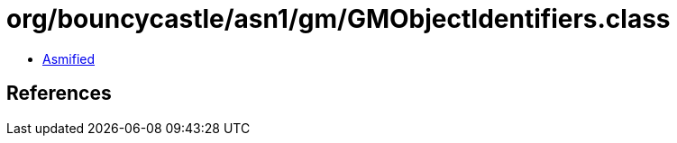 = org/bouncycastle/asn1/gm/GMObjectIdentifiers.class

 - link:GMObjectIdentifiers-asmified.java[Asmified]

== References

